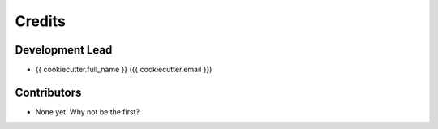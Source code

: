=======
Credits
=======

Development Lead
----------------

* {{ cookiecutter.full_name }} ({{ cookiecutter.email }})

Contributors
------------

* None yet. Why not be the first?
